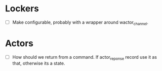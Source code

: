 * Lockers
  - [ ] Make configurable, probably with a wrapper around wactor_channel.

* Actors
  - [ ] How should we return from a command.
    If actor_reponse record use it as that, otherwise its a state.

* 
